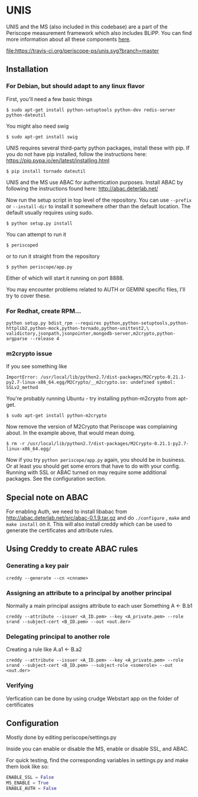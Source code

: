 * UNIS
UNIS and the MS (also included in this codebase) are a part of the
Periscope measurement framework which also includes BLiPP. You can
find more information about all these components [[https://github.com/GENI-GEMINI/GEMINI/wiki][here]].

[[https://travis-ci.org/periscope-ps/unis][file:https://travis-ci.org/periscope-ps/unis.svg?branch=master]]

** Installation
*** For Debian, but should adapt to any linux flavor
First, you'll need a few basic things
#+BEGIN_SRC
$ sudo apt-get install python-setuptools python-dev redis-server python-dateutil
#+END_SRC

You might also need swig
#+BEGIN_SRC
$ sudo apt-get install swig
#+END_SRC

UNIS requires several third-party python packages, install these with pip.  If you do not have pip installed, follow the instructions here: https://pip.pypa.io/en/latest/installing.html
#+BEGIN_SRC
$ pip install tornado dateutil
#+END_SRC

UNIS and the MS use ABAC for authentication purposes.  Install ABAC by following the instructions found here:
http://abac.deterlab.net/

Now run the setup script in top level of the repository. You can use
=--prefix= or =--install-dir= to install it somewhere other than the
default location. The default usually requires using sudo.
#+BEGIN_SRC
$ python setup.py install
#+END_SRC

You can attempt to run it
#+BEGIN_SRC
$ periscoped
#+END_SRC

or to run it straight from the repository
#+BEGIN_SRC
$ python periscope/app.py
#+END_SRC

Either of which will start it running on port 8888.

You may encounter problems related to AUTH or GEMINI specific files, I'll try to cover these.

*** For Redhat, create RPM...
#+BEGIN_SRC
python setup.py bdist_rpm --requires python,python-setuptools,python-httplib2,python-mock,python-tornado,python-unittest2,\
validictory,jsonpath,jsonpointer,mongodb-server,m2crypto,python-argparse --release 4
#+END_SRC

*** m2crypto issue
If you see something like
#+BEGIN_SRC
ImportError: /usr/local/lib/python2.7/dist-packages/M2Crypto-0.21.1-py2.7-linux-x86_64.egg/M2Crypto/__m2crypto.so: undefined symbol: SSLv2_method
#+END_SRC

You're probably running Ubuntu - try installing python-m2crypto from apt-get.
#+BEGIN_SRC
$ sudo apt-get install python-m2crypto
#+END_SRC

Now remove the version of M2Crypto that Periscope was complaining
about. In the example above, that would mean doing.
#+BEGIN_SRC
$ rm -r /usr/local/lib/python2.7/dist-packages/M2Crypto-0.21.1-py2.7-linux-x86_64.egg/
#+END_SRC

Now if you try =python periscope/app.py= again, you should be in
business. Or at least you should get some errors that have to do with
your config. Running with SSL or ABAC turned on may require some
additional packages. See the configuration section.

** Special note on ABAC 
For enabling Auth, we need to install libabac from http://abac.deterlab.net/src/abac-0.1.9.tar.gz and do ~./configure~ , ~make~ and ~make install~ on it. This will also install creddy which can be used to generate the certificates and attribute rules.

** Using Creddy to create ABAC rules 
*** Generating a key pair
#+BEGIN_SRC
creddy --generate --cn <cnname>
#+END_SRC

*** Assigning an attribute to a principal by another principal
Normally a main principal assigns attribute to each user 
Something A <- B.b1
#+BEGIN_SRC
creddy --attribute --issuer <A_ID.pem> --key <A_private.pem> --role srand --subject-cert <B_ID.pem> --out <out.der>
#+END_SRC

*** Delegating principal to another role
Creating a rule like A.a1 <- B.a2
#+BEGIN_SRC
creddy --attribute --issuer <A_ID.pem> --key <A_private.pem> --role srand --subject-cert <B_ID.pem> --subject-role <somerole> --out <out.der>
#+END_SRC

*** Verifying
Verfication can be done by using crudge Webstart app on the folder of certificates

** Configuration
Mostly done by editing periscope/settings.py

Inside you can enable or disable the MS, enable or disable SSL, and
ABAC.

For quick testing, find the corresponding variables in settings.py
and make them look like so:
#+BEGIN_SRC python
ENABLE_SSL = False
MS_ENABLE = True
ENABLE_AUTH = False
#+END_SRC
